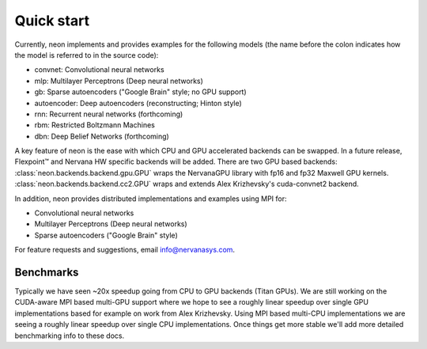 .. ---------------------------------------------------------------------------
.. Copyright 2014 Nervana Systems Inc.  All rights reserved.
.. ---------------------------------------------------------------------------

Quick start
===========

Currently, neon implements and provides examples for the following models
(the name before the colon indicates how the model is referred to in the source
code):

* convnet: Convolutional neural networks
* mlp: Multilayer Perceptrons (Deep neural networks)
* gb: Sparse autoencoders ("Google Brain" style; no GPU support)
* autoencoder: Deep autoencoders (reconstructing; Hinton style)
* rnn: Recurrent neural networks (forthcoming)
* rbm: Restricted Boltzmann Machines
* dbn: Deep Belief Networks (forthcoming)

A key feature of neon is the ease with which CPU and GPU accelerated backends
can be swapped. In a future release, Flexpoint™ and Nervana HW specific
backends will be added. There are two GPU based backends:
:class:`neon.backends.backend.gpu.GPU` wraps the  NervanaGPU library with fp16
and fp32 Maxwell GPU kernels.
:class:`neon.backends.backend.cc2.GPU`  wraps and extends Alex
Krizhevsky's cuda-convnet2 backend.

In addition, neon provides distributed implementations and examples using MPI for:

* Convolutional neural networks
* Multilayer Perceptrons (Deep neural networks)
* Sparse autoencoders ("Google Brain" style)

For feature requests and suggestions, email info@nervanasys.com.

Benchmarks
----------

Typically we have seen ~20x speedup going from CPU to GPU backends
(Titan GPUs). We are still working on the CUDA-aware MPI based multi-GPU
support where we hope to see a roughly linear speedup over single GPU
implementations based for example on work from Alex Krizhevsky. Using MPI
based multi-CPU implementations we are seeing a roughly linear speedup over
single CPU implementations. Once things get more stable we'll add more
detailed benchmarking info to these docs.
